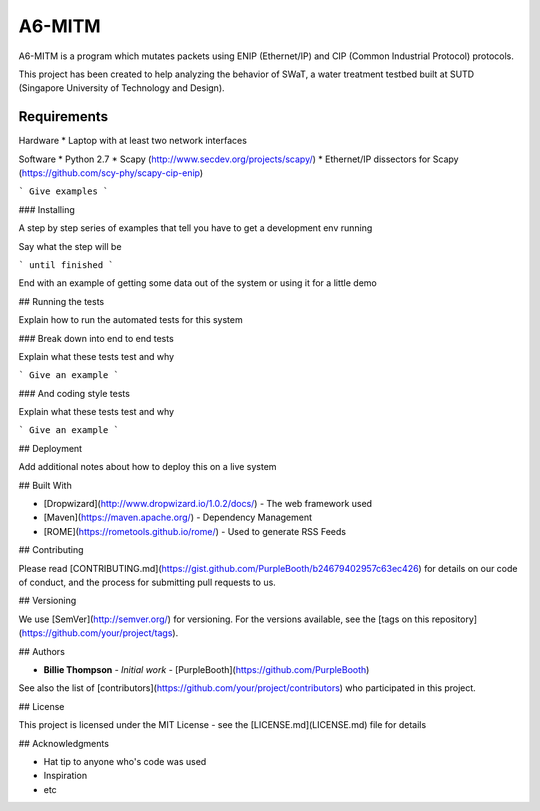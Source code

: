 =======
A6-MITM
=======

A6-MITM is a program which mutates packets using ENIP (Ethernet/IP) and CIP (Common Industrial Protocol) protocols. 

This project has been created to help analyzing the behavior of SWaT, a water treatment testbed built at SUTD (Singapore University of Technology and Design).


Requirements
============

Hardware
* Laptop with at least two network interfaces

Software
* Python 2.7
* Scapy (http://www.secdev.org/projects/scapy/)
* Ethernet/IP dissectors for Scapy (https://github.com/scy-phy/scapy-cip-enip)



```
Give examples
```

### Installing

A step by step series of examples that tell you have to get a development env running

Say what the step will be

```
until finished
```

End with an example of getting some data out of the system or using it for a little demo

## Running the tests

Explain how to run the automated tests for this system

### Break down into end to end tests

Explain what these tests test and why

```
Give an example
```

### And coding style tests

Explain what these tests test and why

```
Give an example
```

## Deployment

Add additional notes about how to deploy this on a live system

## Built With

* [Dropwizard](http://www.dropwizard.io/1.0.2/docs/) - The web framework used
* [Maven](https://maven.apache.org/) - Dependency Management
* [ROME](https://rometools.github.io/rome/) - Used to generate RSS Feeds

## Contributing

Please read [CONTRIBUTING.md](https://gist.github.com/PurpleBooth/b24679402957c63ec426) for details on our code of conduct, and the process for submitting pull requests to us.

## Versioning

We use [SemVer](http://semver.org/) for versioning. For the versions available, see the [tags on this repository](https://github.com/your/project/tags). 

## Authors

* **Billie Thompson** - *Initial work* - [PurpleBooth](https://github.com/PurpleBooth)

See also the list of [contributors](https://github.com/your/project/contributors) who participated in this project.

## License

This project is licensed under the MIT License - see the [LICENSE.md](LICENSE.md) file for details

## Acknowledgments

* Hat tip to anyone who's code was used
* Inspiration
* etc

